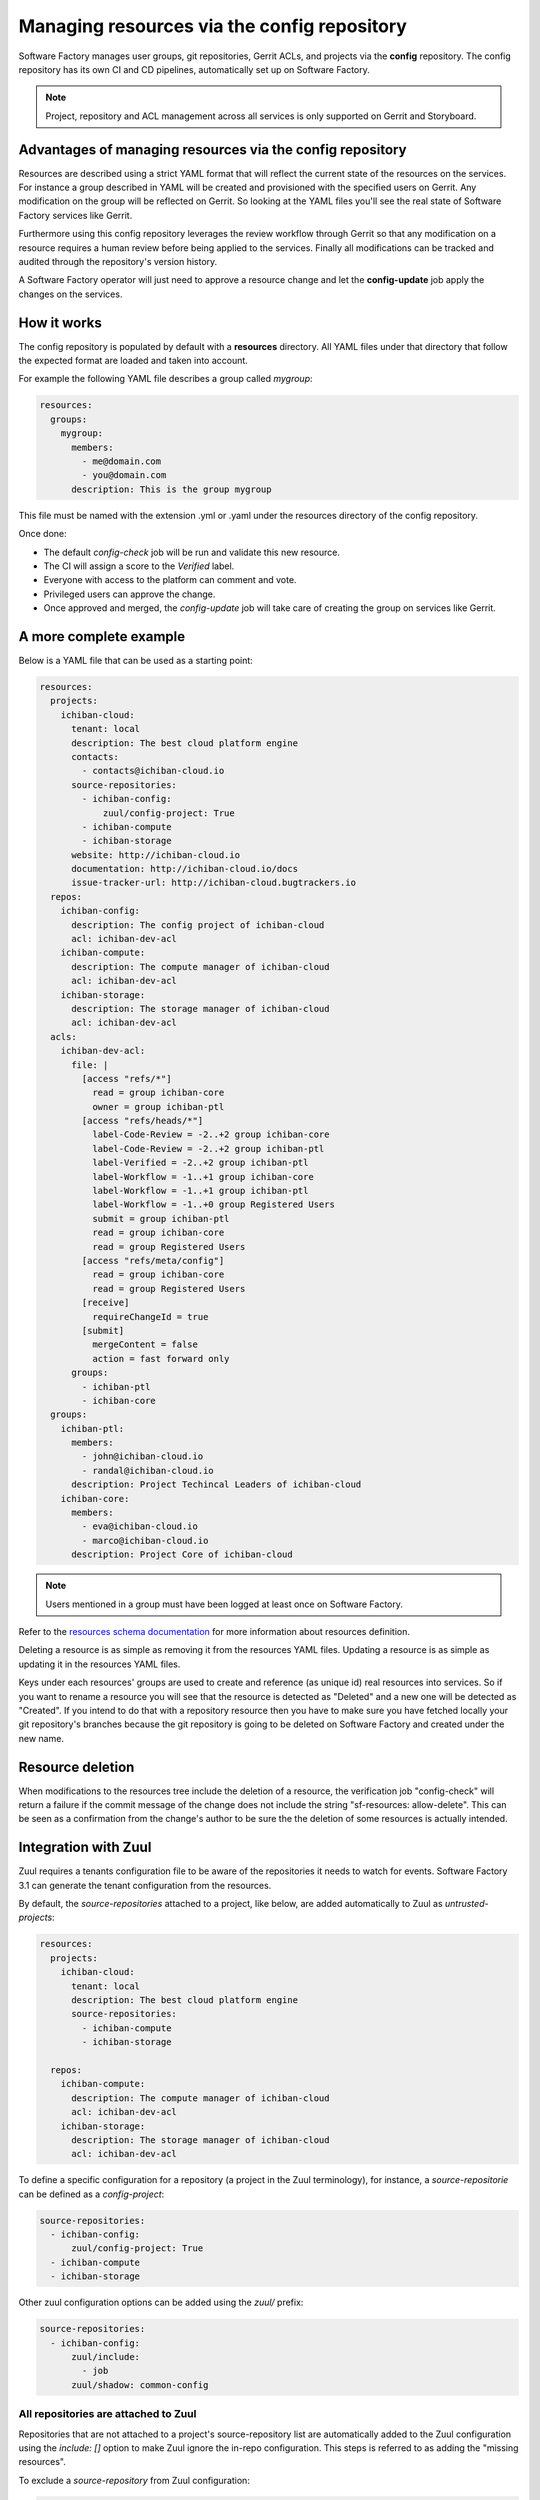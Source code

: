 .. _resources-user:

Managing resources via the config repository
============================================

Software Factory manages user groups, git repositories, Gerrit ACLs, and projects
via the **config** repository. The config repository has its own CI and CD pipelines,
automatically set up on Software Factory.

.. note::

   Project, repository and ACL management across all services is only supported
   on Gerrit and Storyboard.

Advantages of managing resources via the config repository
----------------------------------------------------------

Resources are described using a strict YAML format that will reflect
the current state of the resources on the services. For instance
a group described in YAML will be created and provisioned with the
specified users on Gerrit. Any modification on the group
will be reflected on Gerrit. So looking at the YAML files you'll
see the real state of Software Factory services like Gerrit.

Furthermore using this config repository leverages the review workflow
through Gerrit so that any modification on a resource requires
a human review before being applied to the services. Finally
all modifications can be tracked and audited through the repository's version history.

A Software Factory operator will just need to approve a resource change and let
the **config-update** job apply the changes on the services.

How it works
------------

The config repository is populated by default with a **resources** directory.
All YAML files under that directory that follow the expected format are loaded and taken into
account.

For example the following YAML file describes a group called *mygroup*:

.. code-block:: yaml

  resources:
    groups:
      mygroup:
        members:
          - me@domain.com
          - you@domain.com
        description: This is the group mygroup

This file must be named with the extension .yml or .yaml under
the resources directory of the config repository.

Once done:

* The default *config-check* job will be run and validate this new resource.
* The CI will assign a score to the *Verified* label.
* Everyone with access to the platform can comment and vote.
* Privileged users can approve the change.
* Once approved and merged, the *config-update* job will take care
  of creating the group on services like Gerrit.

.. _project-example:

A more complete example
-----------------------

Below is a YAML file that can be used as a starting point:

.. code-block:: yaml

  resources:
    projects:
      ichiban-cloud:
        tenant: local
        description: The best cloud platform engine
        contacts:
          - contacts@ichiban-cloud.io
        source-repositories:
          - ichiban-config:
              zuul/config-project: True
          - ichiban-compute
          - ichiban-storage
        website: http://ichiban-cloud.io
        documentation: http://ichiban-cloud.io/docs
        issue-tracker-url: http://ichiban-cloud.bugtrackers.io
    repos:
      ichiban-config:
        description: The config project of ichiban-cloud
        acl: ichiban-dev-acl
      ichiban-compute:
        description: The compute manager of ichiban-cloud
        acl: ichiban-dev-acl
      ichiban-storage:
        description: The storage manager of ichiban-cloud
        acl: ichiban-dev-acl
    acls:
      ichiban-dev-acl:
        file: |
          [access "refs/*"]
            read = group ichiban-core
            owner = group ichiban-ptl
          [access "refs/heads/*"]
            label-Code-Review = -2..+2 group ichiban-core
            label-Code-Review = -2..+2 group ichiban-ptl
            label-Verified = -2..+2 group ichiban-ptl
            label-Workflow = -1..+1 group ichiban-core
            label-Workflow = -1..+1 group ichiban-ptl
            label-Workflow = -1..+0 group Registered Users
            submit = group ichiban-ptl
            read = group ichiban-core
            read = group Registered Users
          [access "refs/meta/config"]
            read = group ichiban-core
            read = group Registered Users
          [receive]
            requireChangeId = true
          [submit]
            mergeContent = false
            action = fast forward only
        groups:
          - ichiban-ptl
          - ichiban-core
    groups:
      ichiban-ptl:
        members:
          - john@ichiban-cloud.io
          - randal@ichiban-cloud.io
        description: Project Techincal Leaders of ichiban-cloud
      ichiban-core:
        members:
          - eva@ichiban-cloud.io
          - marco@ichiban-cloud.io
        description: Project Core of ichiban-cloud


.. Note::

   Users mentioned in a group must have been logged at least once on Software Factory.

Refer to the `resources schema documentation </docs/managesf/resources.html>`_ for
more information about resources definition.

Deleting a resource is as simple as removing it from the resources YAML files.
Updating a resource is as simple as updating it in the resources YAML files.

Keys under each resources' groups are used to create and reference (as
unique id) real resources into services. So if you want to rename a resource
you will see that the resource is detected as "Deleted" and a new one will
be detected as "Created". If you intend to do that with a repository resource then
you have to make sure you have fetched locally your git repository's branches because
the git repository is going to be deleted on Software Factory and created under the new name.

Resource deletion
-----------------

When modifications to the resources tree include the deletion of a resource, the verification
job "config-check" will return a failure if the commit message of the change
does not include the string "sf-resources: allow-delete". This can be seen
as a confirmation from the change's author to be sure the the deletion of some resources
is actually intended.

.. _zuul-resources-integration:

Integration with Zuul
---------------------

Zuul requires a tenants configuration file to be aware of the repositories it needs
to watch for events. Software Factory 3.1 can generate the tenant configuration from the
resources.

By default, the *source-repositories* attached to a project, like below, are added
automatically to Zuul as *untrusted-projects*:

.. code-block:: yaml

  resources:
    projects:
      ichiban-cloud:
        tenant: local
        description: The best cloud platform engine
        source-repositories:
          - ichiban-compute
          - ichiban-storage

    repos:
      ichiban-compute:
        description: The compute manager of ichiban-cloud
        acl: ichiban-dev-acl
      ichiban-storage:
        description: The storage manager of ichiban-cloud
        acl: ichiban-dev-acl

To define a specific configuration for a repository (a project in the
Zuul terminology), for instance, a *source-repositorie* can be defined
as a *config-project*:

.. code-block:: yaml

  source-repositories:
    - ichiban-config:
        zuul/config-project: True
    - ichiban-compute
    - ichiban-storage

Other zuul configuration options can be added using the *zuul/* prefix:

.. code-block:: yaml

  source-repositories:
    - ichiban-config:
        zuul/include:
          - job
        zuul/shadow: common-config

All repositories are attached to Zuul
.....................................

Repositories that are not attached to a project's source-repository list are
automatically added to the Zuul configuration using the *include: []* option
to make Zuul ignore the in-repo configuration. This steps is referred to as
adding the "missing resources".

To exclude a *source-repository* from Zuul configuration:

.. code-block:: yaml

  source-repositories:
    - ichiban-compute:
        zuul/ignore: True
